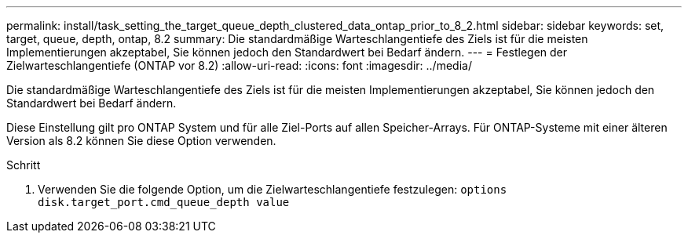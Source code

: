 ---
permalink: install/task_setting_the_target_queue_depth_clustered_data_ontap_prior_to_8_2.html 
sidebar: sidebar 
keywords: set, target, queue, depth, ontap, 8.2 
summary: Die standardmäßige Warteschlangentiefe des Ziels ist für die meisten Implementierungen akzeptabel, Sie können jedoch den Standardwert bei Bedarf ändern. 
---
= Festlegen der Zielwarteschlangentiefe (ONTAP vor 8.2)
:allow-uri-read: 
:icons: font
:imagesdir: ../media/


[role="lead"]
Die standardmäßige Warteschlangentiefe des Ziels ist für die meisten Implementierungen akzeptabel, Sie können jedoch den Standardwert bei Bedarf ändern.

Diese Einstellung gilt pro ONTAP System und für alle Ziel-Ports auf allen Speicher-Arrays. Für ONTAP-Systeme mit einer älteren Version als 8.2 können Sie diese Option verwenden.

.Schritt
. Verwenden Sie die folgende Option, um die Zielwarteschlangentiefe festzulegen: `options disk.target_port.cmd_queue_depth value`

